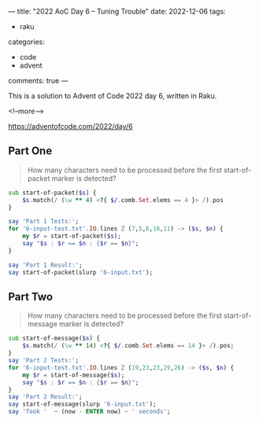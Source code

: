 ---
title: "2022 AoC Day 6 – Tuning Trouble"
date: 2022-12-06
tags:
  - raku
categories:
  - code
  - advent
comments: true
---

This is a solution to Advent of Code 2022 day 6, written in Raku.

<!--more-->

[[https://adventofcode.com/2022/day/6]]

** Part One

#+begin_quote
How many characters need to be processed before the first start-of-packet marker is detected?
#+end_quote

#+begin_src raku :results output
sub start-of-packet($s) {
    $s.match(/ (\w ** 4) <?{ $/.comb.Set.elems == 4 }> /).pos
}

say 'Part 1 Tests:';
for '6-input-test.txt'.IO.lines Z (7,5,6,10,11) -> ($s, $n) {
    my $r = start-of-packet($s);
    say "$s : $r == $n : {$r == $n}";
}

say 'Part 1 Result:';
say start-of-packet(slurp '6-input.txt');
#+end_src

#+RESULTS:
: Part 1 Tests:
: mjqjpqmgbljsphdztnvjfqwrcgsmlb : 7 == 7 : True
: bvwbjplbgvbhsrlpgdmjqwftvncz : 5 == 5 : True
: nppdvjthqldpwncqszvftbrmjlhg : 6 == 6 : True
: nznrnfrfntjfmvfwmzdfjlvtqnbhcprsg : 10 == 10 : True
: zcfzfwzzqfrljwzlrfnpqdbhtmscgvjw : 11 == 11 : True
: Part 1 Result:
: 1855


** Part Two

#+begin_quote
How many characters need to be processed before the first start-of-message marker is detected?
#+end_quote

#+begin_src raku :results output
sub start-of-message($s) {
    $s.match(/ (\w ** 14) <?{ $/.comb.Set.elems == 14 }> /).pos;
}
say 'Part 2 Tests:';
for '6-input-test.txt'.IO.lines Z (19,23,23,29,26) -> ($s, $n) {
    my $r = start-of-message($s);
    say "$s : $r == $n : {$r == $n}";
}
say 'Part 2 Result:';
say start-of-message(slurp '6-input.txt');
say 'Took '  ~ (now - ENTER now) ~ ' seconds';
#+end_src

#+RESULTS:
: Part 2 Tests:
: mjqjpqmgbljsphdztnvjfqwrcgsmlb : 19 == 19 : True
: bvwbjplbgvbhsrlpgdmjqwftvncz : 23 == 23 : True
: nppdvjthqldpwncqszvftbrmjlhg : 23 == 23 : True
: nznrnfrfntjfmvfwmzdfjlvtqnbhcprsg : 29 == 29 : True
: zcfzfwzzqfrljwzlrfnpqdbhtmscgvjw : 26 == 26 : True
: Part 2 Result:
: 3256
: Took 0.068751676 seconds
